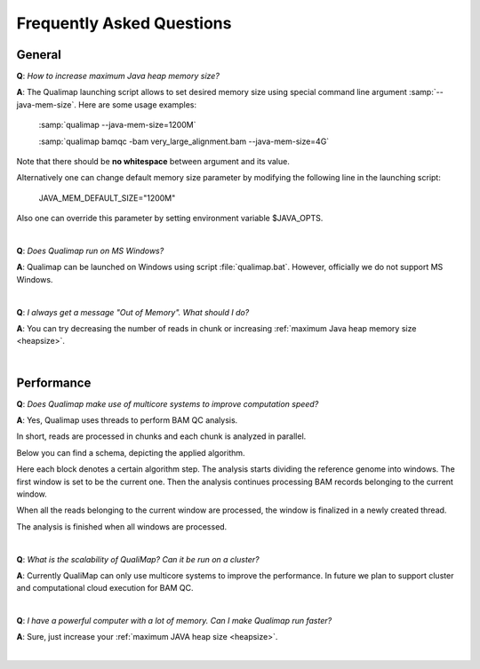 .. _faq:


Frequently Asked Questions
==========================


General
-------
.. _heapsize:

**Q**: *How to increase maximum Java heap memory size?*

**A**: The Qualimap launching script allows to set desired memory size using special command line argument :samp:`--java-mem-size`. Here are some usage examples:

    :samp:`qualimap --java-mem-size=1200M`

    :samp:`qualimap bamqc -bam very_large_alignment.bam --java-mem-size=4G`

Note that there should be **no whitespace** between argument and its value.     

Alternatively one can change default memory size parameter  by modifying the following line in the launching script:

    JAVA_MEM_DEFAULT_SIZE="1200M"
    

Also one can override this parameter by setting environment variable $JAVA_OPTS.


|

**Q**: *Does Qualimap run on MS Windows?*

**A**: Qualimap can be launched on Windows using script :file:`qualimap.bat`. However, officially we do not support MS Windows.   

|

**Q**: *I always get a message "Out of Memory". What should I do?*

**A**: You can try decreasing the number of reads in chunk or increasing :ref:`maximum Java heap memory size <heapsize>`.  

|

Performance
-----------


**Q**: *Does Qualimap make use of multicore systems to improve computation speed?*

**A**: Yes, Qualimap uses threads to perform BAM QC analysis.

In short, reads are processed in chunks and each chunk is analyzed in parallel.

Below you can find a schema, depicting the applied algorithm.


.. image:: images/parallel.png
    :width: 450pt
    :align: center

Here each block denotes a certain algorithm step. The analysis starts dividing the reference genome into windows. The first window is set to be the current one. Then the analysis continues processing BAM records belonging to the current window.

When all the reads belonging to the current window are processed, the window is finalized in a newly created thread. 

The analysis is finished when all windows are processed.

|

**Q**: *What is the scalability of QualiMap? Can it be run on a cluster?*

**A**: Currently QualiMap can only use multicore systems to improve the performance. In future we plan to support cluster and computational cloud execution for BAM QC.

|

**Q**: *I have a powerful computer with a lot of memory. Can I make Qualimap run faster?*

**A**: Sure, just increase your :ref:`maximum JAVA heap size <heapsize>`. 

|


